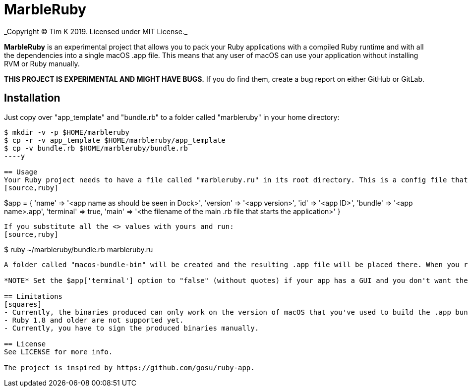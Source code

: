 = MarbleRuby
_Copyright (C) Tim K 2019. Licensed under MIT License._

*MarbleRuby* is an experimental project that allows you to pack your Ruby applications with a compiled Ruby runtime and with all the dependencies into a single macOS .app file. This means that any user of macOS can use your application without installing RVM or Ruby manually.

*THIS PROJECT IS EXPERIMENTAL AND MIGHT HAVE BUGS.* If you do find them, create a bug report on either GitHub or GitLab.

== Installation
Just copy over "app_template" and "bundle.rb" to a folder called "marbleruby" in your home directory:
[source,bash]
----
$ mkdir -v -p $HOME/marbleruby
$ cp -r -v app_template $HOME/marbleruby/app_template
$ cp -v bundle.rb $HOME/marbleruby/bundle.rb
----y

== Usage
Your Ruby project needs to have a file called "marbleruby.ru" in its root directory. This is a config file that contains information such as Ruby version to pack and use to run the app, app's dependencies (gems) as well as some other info. A typical "marbleruby.ru" looks like this:
[source,ruby]
----
$app = { 'name' => '<app name as should be seen in Dock>',
	 'version' => '<app version>',
	 'id' => '<app ID>',
	 'bundle' => '<app name>.app',
	 'terminal' => true,
	 'main' => '<the filename of the main .rb file that starts the application>' }
----
If you substitute all the <> values with yours and run:
[source,ruby]
----
$ ruby ~/marbleruby/bundle.rb marbleruby.ru
----
A folder called "macos-bundle-bin" will be created and the resulting .app file will be placed there. When you run it, a Terminal.app window should appear and you should see your app working just fine.

*NOTE* Set the $app['terminal'] option to "false" (without quotes) if your app has a GUI and you don't want the Terminal.app window to appear when the user runs your app.

== Limitations
[squares]
- Currently, the binaries produced can only work on the version of macOS that you've used to build the .app bundle and higher. For example, if you use macOS 10.14 to build the binaries, then the produces binaries will work on macOS 10.14 and newer and won't work on macOS 10.13 or older. While this can be fixed with some linker flags, I haven't yet got Ruby 2.1 or newer to link statically or link with additional Clang flags (such as -mmacosx-version-min=10.9).
- Ruby 1.8 and older are not supported yet.
- Currently, you have to sign the produced binaries manually.

== License
See LICENSE for more info.

The project is inspired by https://github.com/gosu/ruby-app.
